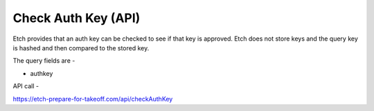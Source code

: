 Check Auth Key (API)
====================

Etch provides that an auth key can be checked to see if that key is approved. Etch does not store keys and the query key is hashed and then compared to the stored key.

The query fields are -

* authkey

API call - 

https://etch-prepare-for-takeoff.com/api/checkAuthKey

